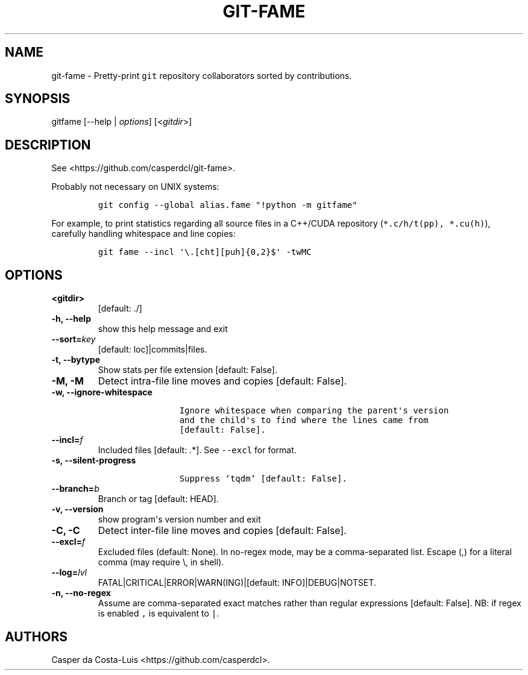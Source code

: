 .\" Automatically generated by Pandoc 1.19.2.1
.\"
.TH "GIT\-FAME" "1" "2017\-2018" "git\-fame User Manuals" ""
.hy
.SH NAME
.PP
git\-fame \- Pretty\-print \f[C]git\f[] repository collaborators sorted
by contributions.
.SH SYNOPSIS
.PP
gitfame [\-\-help | \f[I]options\f[]] [<\f[I]gitdir\f[]>]
.SH DESCRIPTION
.PP
See <https://github.com/casperdcl/git-fame>.
.PP
Probably not necessary on UNIX systems:
.IP
.nf
\f[C]
git\ config\ \-\-global\ alias.fame\ "!python\ \-m\ gitfame"
\f[]
.fi
.PP
For example, to print statistics regarding all source files in a
C++/CUDA repository (\f[C]*.c/h/t(pp),\ *.cu(h)\f[]), carefully handling
whitespace and line copies:
.IP
.nf
\f[C]
git\ fame\ \-\-incl\ \[aq]\\.[cht][puh]{0,2}$\[aq]\ \-twMC
\f[]
.fi
.SH OPTIONS
.TP
.B <gitdir>
[default: ./]
.RS
.RE
.TP
.B \-h, \-\-help
show this help message and exit
.RS
.RE
.TP
.B \-\-sort=\f[I]key\f[]
[default: loc]|commits|files.
.RS
.RE
.TP
.B \-t, \-\-bytype
Show stats per file extension [default: False].
.RS
.RE
.TP
.B \-M, \-M
Detect intra\-file line moves and copies [default: False].
.RS
.RE
.TP
.B \-w, \-\-ignore\-whitespace
.IP
.nf
\f[C]
\ \ \ \ \ \ \ \ \ \ \ \ \ \ \ \ Ignore\ whitespace\ when\ comparing\ the\ parent\[aq]s\ version
\ \ \ \ \ \ \ \ \ \ \ \ \ \ \ \ and\ the\ child\[aq]s\ to\ find\ where\ the\ lines\ came\ from
\ \ \ \ \ \ \ \ \ \ \ \ \ \ \ \ [default:\ False].
\f[]
.fi
.RS
.RE
.TP
.B \-\-incl=\f[I]f\f[]
Included files [default: .*].
See \f[C]\-\-excl\f[] for format.
.RS
.RE
.TP
.B \-s, \-\-silent\-progress
.IP
.nf
\f[C]
\ \ \ \ \ \ \ \ \ \ \ \ \ \ \ \ Suppress\ `tqdm`\ [default:\ False].
\f[]
.fi
.RS
.RE
.TP
.B \-\-branch=\f[I]b\f[]
Branch or tag [default: HEAD].
.RS
.RE
.TP
.B \-v, \-\-version
show program\[aq]s version number and exit
.RS
.RE
.TP
.B \-C, \-C
Detect inter\-file line moves and copies [default: False].
.RS
.RE
.TP
.B \-\-excl=\f[I]f\f[]
Excluded files (default: None).
In no\-regex mode, may be a comma\-separated list.
Escape (,) for a literal comma (may require \\, in shell).
.RS
.RE
.TP
.B \-\-log=\f[I]lvl\f[]
FATAL|CRITICAL|ERROR|WARN(ING)|[default: INFO]|DEBUG|NOTSET.
.RS
.RE
.TP
.B \-n, \-\-no\-regex
Assume are comma\-separated exact matches rather than regular
expressions [default: False].
NB: if regex is enabled \f[C],\f[] is equivalent to \f[C]|\f[].
.RS
.RE
.SH AUTHORS
Casper da Costa\-Luis <https://github.com/casperdcl>.
